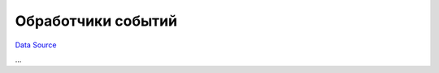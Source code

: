 Обработчики событий
~~~~~~~~~~~~~~~~~~~
`Data Source`_

...

.. _Data Source: http://guide.in-portal.org/rus/index.php/K4:%D0%9E%D0%B1%D1%80%D0%B0%D0%B1%D0%BE%D1%82%D1%87%D0%B8%D0%BA%D0%B8_%D1%81%D0%BE%D0%B1%D1%8B%D1%82%D0%B8%D0%B9
